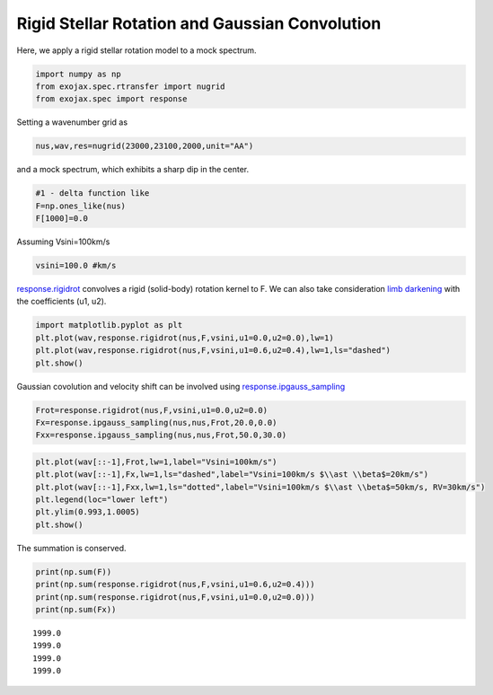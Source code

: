 Rigid Stellar Rotation and Gaussian Convolution
===============================================

Here, we apply a rigid stellar rotation model to a mock spectrum.

.. code:: ipython3

    import numpy as np
    from exojax.spec.rtransfer import nugrid
    from exojax.spec import response

Setting a wavenumber grid as
    
.. code:: ipython3

    nus,wav,res=nugrid(23000,23100,2000,unit="AA")

and a mock spectrum, which exhibits a sharp dip in the center.
    
.. code:: ipython3

    #1 - delta function like
    F=np.ones_like(nus)
    F[1000]=0.0

Assuming Vsini=100km/s
    
.. code:: ipython3

    vsini=100.0 #km/s

`response.rigidrot <../exojax/exojax.spec.html#exojax.spec.response.rigidrot>`_ convolves a rigid (solid-body) rotation kernel to F. We can also take consideration `limb darkening <https://en.wikipedia.org/wiki/Limb_darkening>`_ with the coefficients (u1, u2).

.. code:: ipython3

    import matplotlib.pyplot as plt
    plt.plot(wav,response.rigidrot(nus,F,vsini,u1=0.0,u2=0.0),lw=1)
    plt.plot(wav,response.rigidrot(nus,F,vsini,u1=0.6,u2=0.4),lw=1,ls="dashed")
    plt.show()



.. image:: rigid_rotation/output_5_0.png


Gaussian covolution and velocity shift can be involved using `response.ipgauss_sampling <../exojax/exojax.spec.html#exojax.spec.response.ipgauss_sampling>`_

.. code:: ipython3

    Frot=response.rigidrot(nus,F,vsini,u1=0.0,u2=0.0)
    Fx=response.ipgauss_sampling(nus,nus,Frot,20.0,0.0)
    Fxx=response.ipgauss_sampling(nus,nus,Frot,50.0,30.0)

.. code:: ipython3

    plt.plot(wav[::-1],Frot,lw=1,label="Vsini=100km/s")
    plt.plot(wav[::-1],Fx,lw=1,ls="dashed",label="Vsini=100km/s $\\ast \\beta$=20km/s")
    plt.plot(wav[::-1],Fxx,lw=1,ls="dotted",label="Vsini=100km/s $\\ast \\beta$=50km/s, RV=30km/s")
    plt.legend(loc="lower left")
    plt.ylim(0.993,1.0005)
    plt.show()



.. image:: rigid_rotation/output_8_0.png

The summation is conserved.

.. code:: ipython3

    print(np.sum(F))
    print(np.sum(response.rigidrot(nus,F,vsini,u1=0.6,u2=0.4)))
    print(np.sum(response.rigidrot(nus,F,vsini,u1=0.0,u2=0.0)))
    print(np.sum(Fx))


.. parsed-literal::

    1999.0
    1999.0
    1999.0
    1999.0


